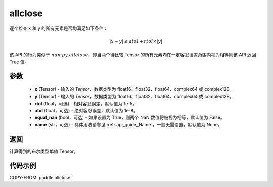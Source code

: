 .. _cn_api_tensor_allclose:

allclose
-------------------------------

.. py:function:: paddle.allclose(x, y, rtol=1e-05, atol=1e-08, equal_nan=False, name=None)

逐个检查 x 和 y 的所有元素是否均满足如下条件：

..  math::
    \left| x - y \right| \leq atol + rtol \times \left| y \right|

该 API 的行为类似于 :math:`numpy.allclose`，即当两个待比较 Tensor 的所有元素均在一定容忍误差范围内视为相等则该 API 返回 True 值。

参数
::::::::::::

    - **x** (Tensor) - 输入的 `Tensor`，数据类型为 float16、float32、float64、complex64 或 complex128。
    - **y** (Tensor) - 输入的 `Tensor`，数据类型为 float16、float32、float64、complex64 或 complex128。
    - **rtol** (float，可选) - 相对容忍误差，默认值为 1e-5。
    - **atol** (float，可选) - 绝对容忍误差，默认值为 1e-8。
    - **equal_nan** (bool，可选) - 如果设置为 True，则两个 NaN 数值将被视为相等，默认值为 False。
    - **name** (str，可选) - 具体用法请参见 :ref:`api_guide_Name`，一般无需设置，默认值为 None。

返回
::::::::::::
计算得到的布尔类型单值 Tensor。

代码示例
::::::::::::

COPY-FROM: paddle.allclose
